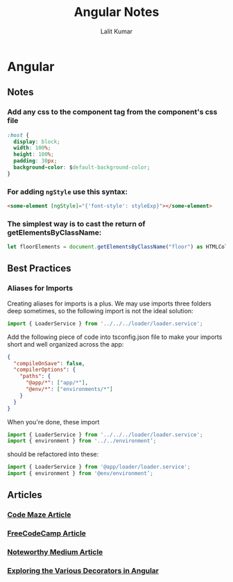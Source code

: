 #+TITLE: Angular Notes
#+AUTHOR: Lalit Kumar
#+EMAIL: lalitkumar.meena.lk@gmail.com
#+OPTIONS: toc:nil

* Angular
** Notes
*** Add any *css* to the component tag from the component's css file
#+begin_src css
  :host {
    display: block;
    width: 100%;
    height: 100%;
    padding: 30px;
    background-color: $default-background-color;
  }
#+end_src
*** For adding ~ngStyle~ use this syntax:
#+begin_src html
  <some-element [ngStyle]="{'font-style': styleExp}"></some-element>
#+end_src
*** The simplest way is to cast the return of getElementsByClassName:
#+begin_src typescript
let floorElements = document.getElementsByClassName("floor") as HTMLCollectionOf<HTMLElement>;
#+end_src
** Best Practices
*** Aliases for Imports
  Creating aliases for imports is a plus. We may use imports three folders deep sometimes, so the following import is not the ideal solution:
#+begin_src typescript
  import { LoaderService } from '../../../loader/loader.service';
#+end_src

  Add the following piece of code into tsconfig.json file to make your imports short and well organized across the app:
#+begin_src json
  {
    "compileOnSave": false,
    "compilerOptions": {
      "paths": {
        "@app/*": ["app/*"],
        "@env/*": ["environments/*"]
      }
    }
  }
#+end_src

When you're done, these import
#+begin_src typescript
  import { LoaderService } from '../../../loader/loader.service';
  import { environment } from '../../environment’;
#+end_src

should be refactored into these:
#+begin_src typescript
  import { LoaderService } from '@app/loader/loader.service';
  import { environment } from '@env/environment’;
#+end_src
** Articles
*** [[https://code-maze.com/angular-best-practices][Code Maze Article]]
*** [[https://medium.freecodecamp.org/best-practices-for-a-clean-and-performant-angular-application-288e7b39eb6f][FreeCodeCamp Article]]
*** [[https://blog.usejournal.com/best-practices-for-writing-angular-6-apps-e6d3c0f6c7c1][Noteworthy Medium Article]]
*** [[https://netbasal.com/exploring-the-various-decorators-in-angular-b208875b207c][Exploring the Various Decorators in Angular]]
